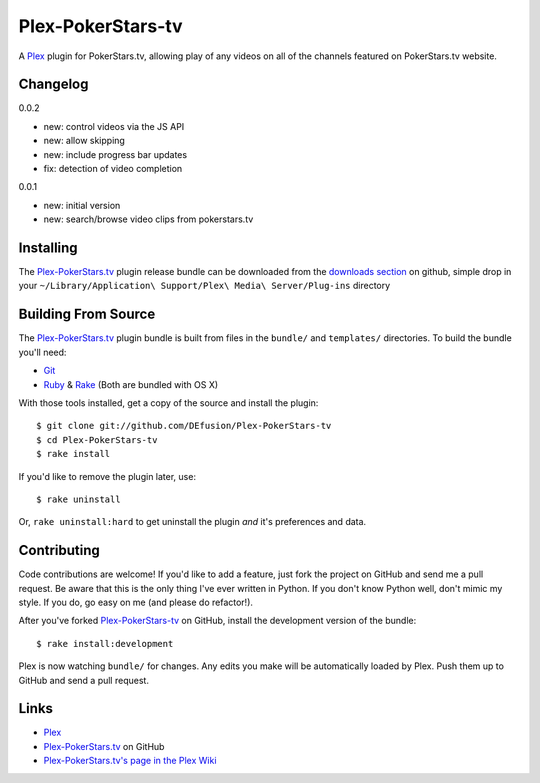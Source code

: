 ========
Plex-PokerStars-tv
========

A Plex_ plugin for PokerStars.tv, allowing play of any videos on all of the channels featured on PokerStars.tv website.

Changelog
=========

0.0.2

- new: control videos via the JS API
- new: allow skipping
- new: include progress bar updates
- fix: detection of video completion

0.0.1

- new: initial version
- new: search/browse video clips from pokerstars.tv

Installing
==========
The `Plex-PokerStars.tv`_ plugin release bundle can be downloaded from the `downloads section`_ on github, simple drop in your ``~/Library/Application\ Support/Plex\ Media\ Server/Plug-ins`` directory

Building From Source
====================
The `Plex-PokerStars.tv`_ plugin bundle is built from files in the ``bundle/`` and ``templates/`` directories. To build the bundle you'll need:

* Git_
* Ruby_ & Rake_ (Both are bundled with OS X)

With those tools installed, get a copy of the source and install the plugin::

    $ git clone git://github.com/DEfusion/Plex-PokerStars-tv
    $ cd Plex-PokerStars-tv
    $ rake install

If you'd like to remove the plugin later, use::

    $ rake uninstall

Or, ``rake uninstall:hard`` to get uninstall the plugin *and* it's preferences and data.

Contributing
============
Code contributions are welcome! If you'd like to add a feature, just fork the
project on GitHub and send me a pull request. Be aware that this is the only
thing I've ever written in Python. If you don't know Python well, don't mimic my
style. If you do, go easy on me (and please do refactor!).

After you've forked `Plex-PokerStars-tv`_ on GitHub, install the development version of the bundle::

    $ rake install:development

Plex is now watching ``bundle/`` for changes.  Any edits you make will be automatically loaded by Plex.  Push them up to GitHub and send a pull request.

Links
=====

- Plex_
- `Plex-PokerStars.tv`_ on GitHub
- `Plex-PokerStars.tv's page in the Plex Wiki`_

.. _Plex: http://plexapp.com/
.. _`Plex-PokerStars.tv`: https://github.com/DEfusion/Plex-PokerStars-tv
.. _`Plex-PokerStars.tv's page in the Plex Wiki`: http://wiki.plexapp.com/index.php/MLB
.. _Git: http://code.google.com/p/git-osx-installer/downloads/list?can=3
.. _Ruby: http://www.ruby-lang.org/
.. _Rake: http://rake.rubyforge.org/
.. _`downloads section`: https://github.com/DEfusion/Plex-PokerStars-tv/downloads/